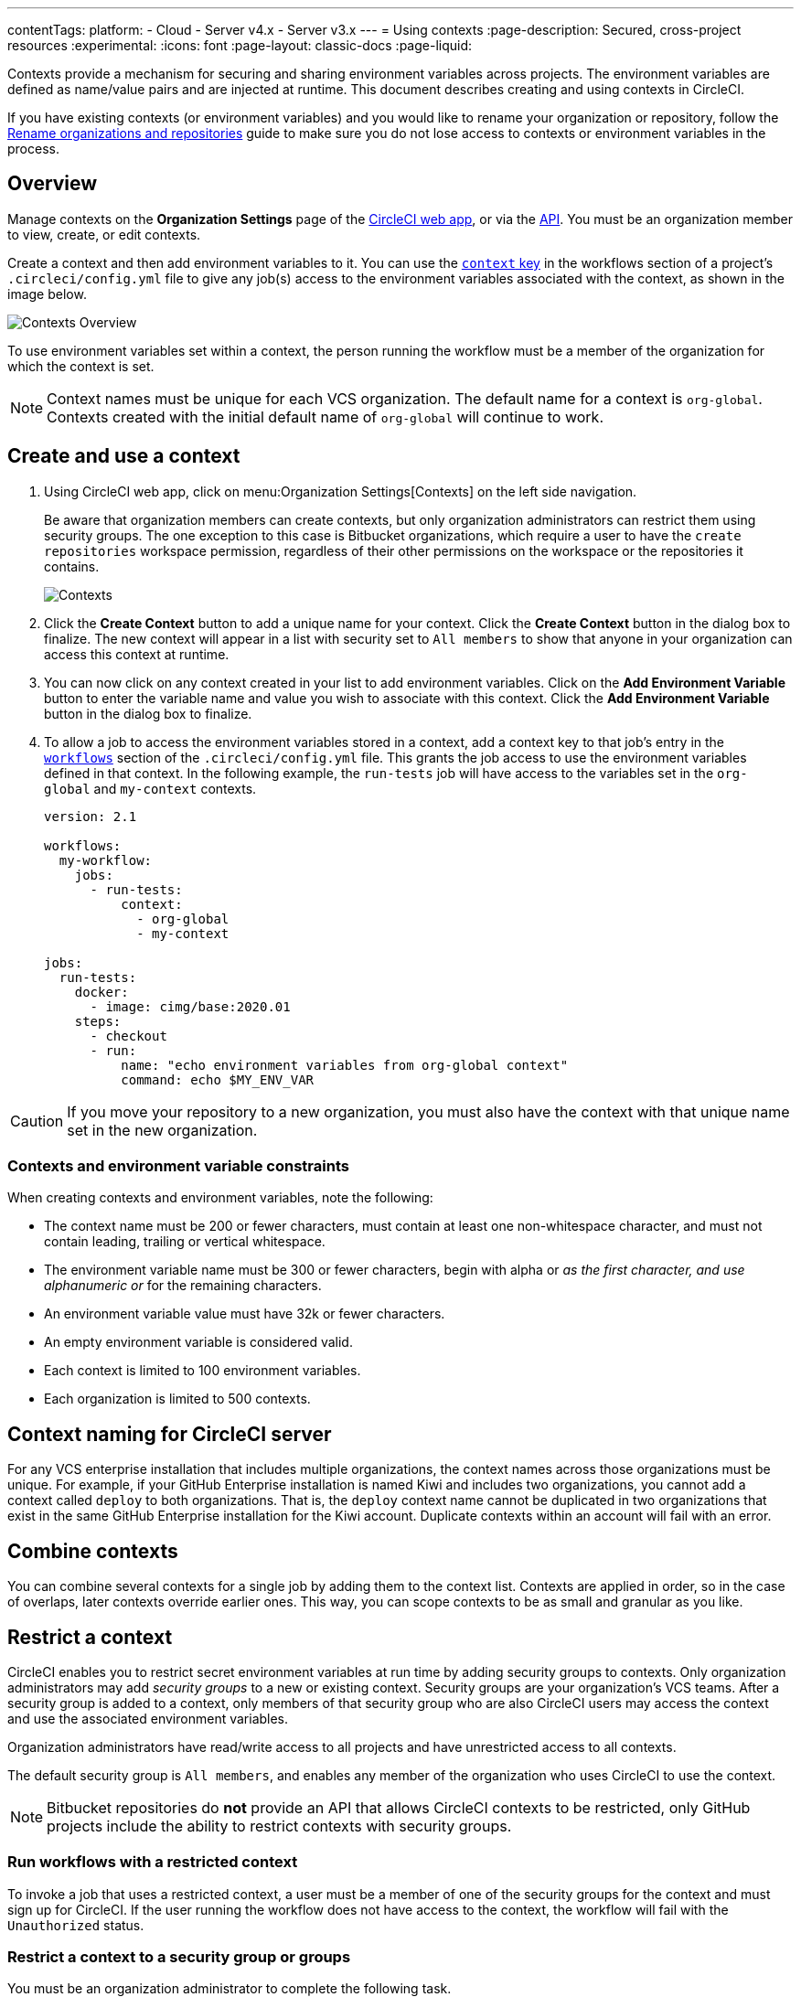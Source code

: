 ---
contentTags:
  platform:
  - Cloud
  - Server v4.x
  - Server v3.x
---
= Using contexts
:page-description: Secured, cross-project resources
:experimental:
:icons: font
:page-layout: classic-docs
:page-liquid:

Contexts provide a mechanism for securing and sharing environment variables across projects. The environment variables are defined as name/value pairs and are injected at runtime. This document describes creating and using contexts in CircleCI.

If you have existing contexts (or environment variables) and you would like to rename your organization or repository, follow the xref:rename-organizations-and-repositories#[Rename organizations and repositories] guide to make sure you do not lose access to contexts or environment variables in the process.

[#overview]
== Overview

Manage contexts on the *Organization Settings* page of the https://app.circleci.com[CircleCI web app], or via the link:https://circleci.com/docs/api/v2/index.html#tag/Context[API]. You must be an organization member to view, create, or edit contexts.

Create a context and then add environment variables to it. You can use the xref:configuration-reference#context[`context` key] in the workflows section of a project's `.circleci/config.yml` file to give any job(s) access to the environment variables associated with the context, as shown in the image below.

image::{{site.baseurl}}/assets/img/docs/contexts_cloud.png[Contexts Overview]

To use environment variables set within a context, the person running the workflow must be a member of the organization for which the context is set.

NOTE: Context names must be unique for each VCS organization. The default name for a context is `org-global`. Contexts created with the initial default name of `org-global` will continue to work.

[#create-and-use-a-context]
== Create and use a context

. Using CircleCI web app, click on menu:Organization Settings[Contexts] on the left side navigation.
+
Be aware that organization members can create contexts, but only organization administrators can restrict them using security groups. The one exception to this case is Bitbucket organizations, which require a user to have the `create repositories` workspace permission, regardless of their other permissions on the workspace or the repositories it contains.
+
image::{{site.baseurl}}/assets/img/docs/org-settings-contexts-v2.png[Contexts]

. Click the *Create Context* button to add a unique name for your context. Click the *Create Context* button in the dialog box to finalize. The new context will appear in a list with security set to `All members` to show that anyone in your organization can access this context at runtime.
. You can now click on any context created in your list to add environment variables. Click on the *Add Environment Variable* button to enter the variable name and value you wish to associate with this context. Click the *Add Environment Variable* button in the dialog box to finalize.
. To allow a job to access the environment variables stored in a context, add a context key to that job's entry in the xref:configuration-reference#workflows[`workflows`] section of the `.circleci/config.yml` file. This grants the job access to use the environment variables defined in that context. In the following example, the `run-tests` job will have access to the variables set in the `org-global` and `my-context` contexts.
+
[,yaml]
----
version: 2.1

workflows:
  my-workflow:
    jobs:
      - run-tests:
          context:
            - org-global
            - my-context

jobs:
  run-tests:
    docker:
      - image: cimg/base:2020.01
    steps:
      - checkout
      - run:
          name: "echo environment variables from org-global context"
          command: echo $MY_ENV_VAR
----

CAUTION: If you move your repository to a new organization, you must also have the context with that unique name set in the new organization.

[#contexts-and-environment-variable-constraints]
=== Contexts and environment variable constraints

When creating contexts and environment variables, note the following:

* The context name must be 200 or fewer characters, must contain at least one non-whitespace character, and must not contain leading, trailing or vertical whitespace.
* The environment variable name must be 300 or fewer characters, begin with alpha or `_` as the first character, and use alphanumeric or `_` for the remaining characters.
* An environment variable value must have 32k or fewer characters.
* An empty environment variable is considered valid.
* Each context is limited to 100 environment variables.
* Each organization is limited to 500 contexts.

[#context-naming-for-circleci-server]
== Context naming for CircleCI server

For any VCS enterprise installation that includes multiple organizations, the context names across those organizations must be unique. For example, if your GitHub Enterprise installation is named Kiwi and includes two organizations, you cannot add a context called `deploy` to both organizations. That is, the `deploy` context name cannot be duplicated in two organizations that exist in the same GitHub Enterprise installation for the Kiwi account. Duplicate contexts within an account will fail with an error.

[#combine-contexts]
== Combine contexts

You can combine several contexts for a single job by adding them to the context list. Contexts are applied in order, so in the case of overlaps, later contexts override earlier ones. This way, you can scope contexts to be as small and granular as you like.

[#restrict-a-context]
== Restrict a context

CircleCI enables you to restrict secret environment variables at run time by adding security groups to contexts. Only organization administrators may add _security groups_ to a new or existing context. Security groups are your organization's VCS teams. After a security group is added to a context, only members of that security group who are also CircleCI users may access the context and use the associated environment variables.

Organization administrators have read/write access to all projects and have unrestricted access to all contexts.

The default security group is `All members`, and enables any member of the organization who uses CircleCI to use the context.

NOTE: Bitbucket repositories do *not* provide an API that allows CircleCI contexts to be restricted, only GitHub projects include the ability to restrict contexts with security groups.

[#run-workflows-with-a-restricted-context]
=== Run workflows with a restricted context

To invoke a job that uses a restricted context, a user must be a member of one of the security groups for the context and must sign up for CircleCI. If the user running the workflow does not have access to the context, the workflow will fail with the `Unauthorized` status.

[#restrict-a-context-to-a-security-group-or-groups]
=== Restrict a context to a security group or groups

You must be an organization administrator to complete the following task.

. Navigate to menu:Organization Settings[Contexts] in the CircleCI web app to see the list of contexts. The default security group is `All members`, and allows all users in the organization to invoke jobs with that context.
. Click the *Create Context* button if you wish to use a new context, or click the name of an existing context (if using an existing context, you will need to remove the `All members` security group before adding a new one).
. Click the *Add Security Group* (GitHub users) or *Add Project Restriction* (GitLab users) button to view the dialog box.
. Make your choices in the dialogue box and then click the *Add Security Group* or *Add Project Restriction* button to finalize. Contexts will now be restricted to the selections you have made.
. Click *Add Environment Variables* to add environment variables to the context if none exist, fill out your desired name and value in the dialogue box, then click the *Add Environment Variables* button to finalize. Use of the environment variables for this context is now limited to members of the security groups.
. Navigate back to menu:Organization Settings[Contexts] in the CircleCI app. The security groups appear in the Security column for the context.

Only members of the selected groups may now use the context in their workflows or add or remove environment variables for the context.

[#make-changes-to-context-restrictions]
=== Make changes to context restrictions

Changes to security group restrictions for contexts might not take effect immediately due to caching. To make sure settings are applied immediately, it is best practice for the organization administrator to refresh permissions once the change has been made. The *Refresh Permissions* button can be found on the https://app.circleci.com/settings/user[Account Integrations] page.

Administrators of CircleCI server installations can find the *Refresh Permissions* button at `<circleci-hostname>/account`.

[#approve-jobs-that-use-restricted-contexts]
=== Approve jobs that use restricted contexts

Adding an link:{{site.baseurl}}/configuration-reference/#type[approval job] to a workflow gives the option to require manual approval of the use of a restricted context. To restrict running of jobs that are downstream from an approval job, add a restricted context to those downstream jobs, as shown in the example below:

[,yaml]
----
version: 2.1

# Jobs declaration for build, test and deploy not displayed

workflows:
  jobs:
    build-test-deploy:
      - build
      - test:
          context: my-restricted-context
          requires:
            - build
      - hold:
          type: approval # presents manual approval button in the UI
          requires:
            - build
      - deploy:
          context: deploy-key-restricted-context
          requires:
            - build
            - hold
            - test
----

In this example, the jobs `test` and `deploy` are restricted, and `deploy` will only run if the user who approves the `hold` job is a member of the security group assigned to the context _and_ `deploy-key-restricted-context`. When the workflow `build-test-deploy` runs, the jobs `build` and `test` will run, then the `hold` job will run, which will present a manual approval button in the CircleCI application. This approval job may be approved by _any_ member of the project, but the `deploy` job will fail as `unauthorized` if the approver is not part of the restricted context security group.

[#project-restrictions]
== Project restrictions

CircleCI enables you to restrict secret environment variables by adding project restrictions to contexts. Only link:{{site.baseurl}}/gitlab-integration#about-roles-and-permissions[organization admins] may add or remove project restrictions to a new or existing context. After a project restriction is added to a context, only workflows associated with the specified project(s) will have access to the context and its environment variables.

NOTE: API support for project restricted contexts is coming soon.

Organization Admins have read/write access to all projects, and have unrestricted access to all contexts.

[#run-workflows-with-a-project-restricted-context]
=== Run workflows with a project restricted context

To invoke a workflow that uses a restricted context, the workflow must be part of the project the context is restricted to. If the workflow does not have access to the context, the workflow will fail with the `Unauthorized` status.

[#restrict-a-context-to-a-project]
=== Restrict a context to a project

You must be an *organization admin* to restrict a context though the method detailed below.

. Navigate to the menu:Organization Settings[Contexts] page of your organization in the https://app.circleci.com/[CircleCI web app]. The list of contexts will be visible.

. Select the name of an existing context, or click the *Create Context* button if you want to use a new context.
. Click the *Add Project Restriction* button to view the dialog box.
. Select the project name to add to the context, and click the *Add* button. Use of the context is now limited to the specified project. Currently, multiple projects must be added individually.
. You should now see a list of the defined project restrictions on the context page.
. If you have environment variables, they should appear on the page. If there are none, you can click *Add Environment Variables* to add them to the context. Then click the *Add* button to finish. Use of the environment variables for this context is now limited to the specified projects.

Only workflows under the specified projects may now use the context and its environment variables.

[#remove-project-restrictions-from-contexts]
=== Remove project restrictions from contexts

You must be an *organization admin* to remove projects from contexts though the method detailed below.

. Navigate to menu:Organization Settings[Contexts] page in the https://app.circleci.com/[CircleCI web app]. The list of contexts will be visible.
. Select the name of the existing context for which you would like to modify restrictions.
. Click the *X* button next to the project restriction you would like to remove. The project restriction will be removed for the context.
. If there are no longer any project restrictions for the context, the context and its environment variables are now effectively unrestricted.

[#remove-groups-from-contexts]
== Remove groups from contexts

To make a context available _only_ to the administrators of the organization, you may remove all of the groups associated with a context. All other users will lose access to that context.

[#add-and-remove-users-from-teams-and-groups]
== Add and remove users from teams and groups

*GitHub users:* CircleCI syncs GitHub team and LDAP groups every few hours. If a user is added or removed from a GitHub team or LDAP group, it will take up to a few hours to update the CircleCI records and remove access to the context.

[#adding-and-removing-environment-variables-from-restricted-contexts]
== Add and remove environment variables from restricted contexts

Addition and deletion of environment variables from a restricted context is limited to members of the context groups.

[#delete-a-context]
== Delete a context

If the context is restricted with a group other than `All members`, you must be a member of that security group to complete this task. To delete a context, follow the steps below:

. Navigate to the menu:Organization Settings[Contexts] in the CircleCI web app.
. Click the *X* icon in the row of the context you want to delete. A confirmation dialog box will appear.
. Type "DELETE" in the field and then click *Delete Context*. The context and all associated environment variables will be deleted.

NOTE: If a _deleted_ context is used in a job, the job will fail and show an error.

[#context-management-with-the-cli]
== Context management with the CLI

NOTE: Managing Contexts via the CircleCI CLI is not currently supported for GitLab or GitHub App projects. To find out if you authorized through the GitHub OAuth app or the CircleCI GitHub App, see the xref:github-apps-integration#[GitHub App integration] page.

While contexts can be managed on the CircleCI web application, the https://circleci-public.github.io/circleci-cli/[CircleCI CLI] provides an alternative method for managing the usage of contexts in your projects. With the CLI, you can execute several https://circleci-public.github.io/circleci-cli/circleci_context.html[context-oriented commands].

* `create` - Create a new context
* `delete` - Delete the named context
* `list` - List all contexts
* `remove-secret` - Remove an environment variable from the named context
* `show` - Show a context
* `store-secret` - Store a new environment variable in the named context

The above list are "sub-commands" in the CLI, which would be executed like so:

[,shell]
----
circleci context create
----

Many commands will require that you include additional information as indicated by the parameters delimited by `< >`. For example, after running `circleci context create`, you will be instructed to provide more information: `circleci context create <vcs-type> <org-name> <context-name> [flags]`.

You will need to properly xref:local-cli#configuring-the-cli[configure the CLI] with a token to enable performing context related actions.

[#environment-variable-usage]
== Environment variable usage

Environment variables are used according to a specific precedence order, as follows:

. Environment variables declared link:{{site.baseurl}}/set-environment-variable/#set-an-environment-variable-in-a-shell-command[inside a shell command] in a `run` step, for example `FOO=bar make install`.
. Environment variables declared with the `environment` key link:{{site.baseurl}}/set-environment-variable/#set-an-environment-variable-in-a-step[for a `run` step]
. Environment variables set with the `environment` key link:{{ site.baseurl }}/set-environment-variable/#set-an-environment-variable-in-a-job[for a job].
. Special CircleCI environment variables defined on the link:{{site.baseurl}}/variables#built-in-environment-variables[Project values and variables] page.
. Context environment variables (assuming the user has access to the context).
. link:{{site.baseurl}}/set-environment-variable/#set-an-environment-variable-in-a-project[Project-level environment variables] set on the *Project Settings* page in the web app.

Environment variables declared inside a shell command `run step`, for example `FOO=bar make install`, will override environment variables declared with the `environment` and `contexts` keys. Environment variables added on the contexts page will take precedence over variables added on the *Project Settings* page.

[#creating-environment-variables]
=== Create environment variables with the CLI or API

*With the CLI*

_If this is your first time using the CLI, follow the instructions on link:{{site.baseurl}}/local-cli/?section=configuration[CircleCI CLI configuration] to set up your CircleCI command line interface._

To create an environment variable using our CLI, perform the following steps:

. If you have not already done so, find the right context name that will contain the new environment variable by executing this command: `circleci context list <vcs-type> <org-name>`
. Store a new environment variable under that context by executing this command: `circleci context store-secret <vcs-type> <org-name> <context-name> <env-var-name>`

Note that the CLI will prompt you to input the secret value, rather than accepting it as an argument. This approach is designed to avoid unintentional secret exposure.

*With the API*

To create an environment variable using the API, call the https://circleci.com/docs/api/v2/#operation/addEnvironmentVariableToContext[Add Environment Variable] endpoint with the appropriate request body. For this request, replace the `context-id` and the `env-var-name` with the ID for the context and the new environment variable name. The request body should include a `value` key containing the plain text secret as a string.

[#deleting-environment-variables]
=== Delete environment variables with the CLI or API

*With the CLI*

To delete an environment variable using the CLI, perform the following steps:

. If you have not already done so, find the context name that contains the environment variable you wish to delete by executing this command: `circleci context list <vcs-type> <org-name>`
. Confirm the environment variable exists within that context. To list all variables under that context, execute this command: `circleci context show <vcs-type> <org-name> <context-name>`
. Delete the environment variable by executing this command: `circleci context remove-secret <vcs-type> <org-name> <context-name> <env-var-name>`

*With the API*

To delete an environment variable using the API, call the https://circleci.com/docs/api/v2/#operation/addEnvironmentVariableToContext[Delete environment variable] endpoint.

For this request, replace the `context-id` and the `env-var-name` with the ID for the context and the environment variable name that should be updated.

[#rotating-environment-variables]
=== Rotate environment variables with the CLI or API

Rotation refers to the process of updating a secret's value without deleting it or changing its name.

Because environment variables can be shared, passed around between employees and teams, and exposed inadvertently, it is always good practice to periodically rotate secrets. Many organizations automate this process, for example, running a script when an employee leaves the company, or when a secret may have been compromised.

Context environment variables can be rotated using CircleCI's CLI, or by accessing the API.

*With the CLI*

_If this is your first time using the CLI, follow the instructions on link:{{site.baseurl}}/local-cli/?section=configuration[CircleCI CLI configuration] to set up your CircleCI command line interface._

To rotate an environment variable using the CLI, perform the following steps:

. If you have not already done so, find the context name that contains the variable you would like to rotate by executing this command: `circleci context list <vcs-type> <org-name>`
. Find the environment variable to rotate within that context by executing this command: `circleci context show <vcs-type> <org-name> <context-name>`
. Update the existing environment variable under that context. Execute this command and replace the `env-var-name` with the name of the environment variable from Step 2: `circleci context store-secret <vcs-type> <org-name> <context-name> <env-var-name>`

Note that the CLI will prompt you to input the secret value, rather than accepting it as an argument. This approach is designed to avoid unintentional secret exposure.

*With the API*

To rotate an environment variable from the API, call the link:https://circleci.com/docs/api/v2/#operation/addEnvironmentVariableToContext[Update environment variable] endpoint with the appropriate request body. For this request, replace the `context-id` and the `env-var-name` with the ID for the context and the environment variable name that should be updated. The request body should include a `value` key containing the plain text secret as a string.

{% include snippets/secrets-masking.adoc %}

[#see-also]
== See also

* xref:env-vars#[Introduction to environment variables]
* xref:workflows#[Using workflows to orchestrate jobs]
